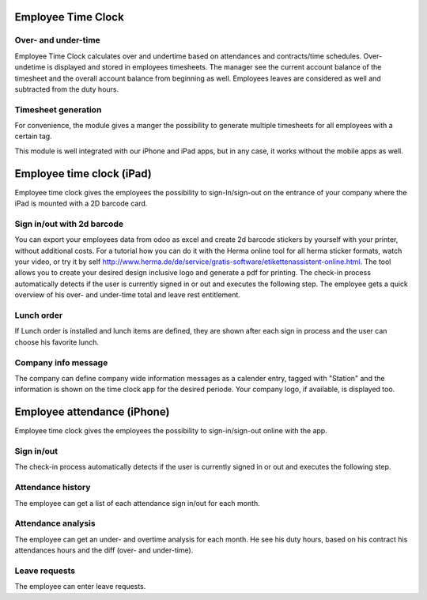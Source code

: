 Employee Time Clock
======================

Over- and under-time
-------------------
Employee Time Clock calculates over and undertime based on attendances and contracts/time schedules.
Over- undetime is displayed and stored in employees timesheets. The manager see the current account balance of the timesheet and the overall account balance from beginning as well.
Employees leaves are considered as well and subtracted from the duty hours.

Timesheet generation
-------------------
For convenience, the module gives a manger the possibility to generate multiple timesheets for all employees with a certain tag.


This module is well integrated with our iPhone and iPad apps, but in any case, it works without the mobile apps as well.

Employee time clock (iPad)
======================
Employee time clock gives the employees the possibility to sign-In/sign-out on the entrance of your company where the iPad is mounted with a 2D barcode card.

Sign in/out with 2d barcode
-------------------
You can export your employees data from odoo as excel and create 2d barcode stickers by yourself with your printer, without additional costs. For a tutorial how you can do it with the Herma online tool for all herma sticker formats, watch your video, or try it by self `<http://www.herma.de/de/service/gratis-software/etikettenassistent-online.html>`_. The tool allows you to create your desired design inclusive logo and generate a pdf for printing.
The check-in process automatically detects if the user is currently signed in or out and executes the following step. The employee gets a quick overview of his over- and under-time total and leave rest entitlement.

Lunch order
-------------------
If Lunch order is installed and lunch items are defined, they are shown after each sign in process and the user can choose his favorite lunch.

Company info message
-------------------
The company can define company wide information messages as a calender entry, tagged with "Station" and the information is shown on the time clock app for the desired periode.
Your company logo, if available, is displayed too.



Employee attendance (iPhone)
======================
Employee time clock gives the employees the possibility to sign-in/sign-out online with the app.

Sign in/out
-------------------
The check-in process automatically detects if the user is currently signed in or out and executes the following step.

Attendance history
-------------------
The employee can get a list of each attendance sign in/out for each month.

Attendance analysis
-------------------
The employee can get an under- and overtime analysis for each month. He see his duty hours, based on his contract his attendances hours and the diff (over- and under-time).

Leave requests
-------------------
The employee can enter leave requests.

